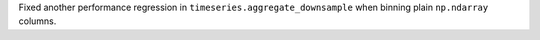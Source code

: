 Fixed another performance regression in ``timeseries.aggregate_downsample``
when binning plain ``np.ndarray`` columns.
